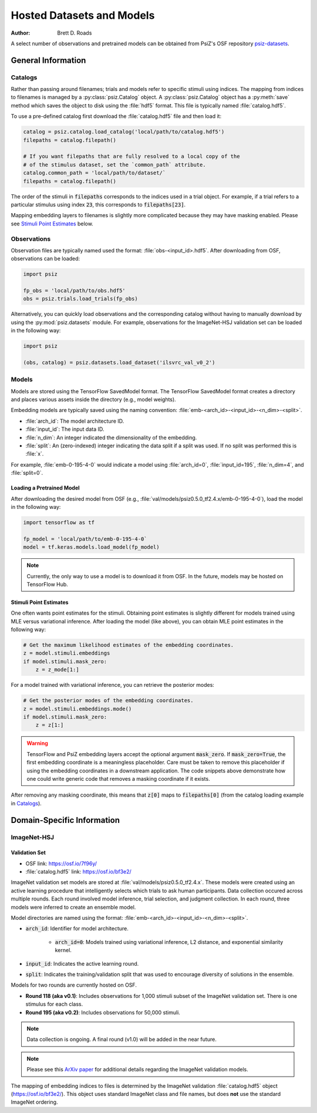 ##########################
Hosted Datasets and Models
##########################

:Author: Brett D. Roads

A select number of observations and pretrained models can be obtained from
PsiZ's OSF repository `psiz-datasets <https://osf.io/cn2s3/>`_.

General Information
===================


Catalogs
--------

Rather than passing around filenames; trials and models refer to specific
stimuli using indices. The mapping from indices to filenames is managed by
a :py:class:`psiz.Catalog` object. A :py:class:`psiz.Catalog` object has a
:py:meth:`save` method which saves the object to disk using the
:file:`hdf5` format. This file is typically named :file:`catalog.hdf5`.

To use a pre-defined catalog first download the :file:`catalog.hdf5` file and
then load it:

.. code-block:: python

    catalog = psiz.catalog.load_catalog('local/path/to/catalog.hdf5')
    filepaths = catalog.filepath()

    # If you want filepaths that are fully resolved to a local copy of the
    # of the stimulus dataset, set the `common_path` attribute.
    catalog.common_path = 'local/path/to/dataset/`
    filepaths = catalog.filepath()

The order of the stimuli in :code:`filepaths` corresponds to the indices used
in a trial object. For example, if a trial refers to a particular stimulus
using index :code:`23`, this corresponds to :code:`filepaths[23]`.

Mapping embedding layers to filenames is slightly more complicated because
they may have masking enabled. Please see `Stimuli Point Estimates`_ below.


Observations
------------

Observation files are typically named used the format:
:file:`obs-<input_id>.hdf5`. After downloading from OSF, observations can be
loaded:

.. code-block:: python

    import psiz

    fp_obs = 'local/path/to/obs.hdf5'
    obs = psiz.trials.load_trials(fp_obs)

Alternatively, you can quickly load observations and the corresponding catalog
without having to manually download by using the
:py:mod:`psiz.datasets` module. For example, observations for the ImageNet-HSJ
validation set can be loaded in the following way:

.. code-block:: python

    import psiz

    (obs, catalog) = psiz.datasets.load_dataset('ilsvrc_val_v0_2')    


Models
------

Models are stored using the TensorFlow SavedModel format. The TensorFlow
SavedModel format creates a directory and places various assets inside the
directory (e.g., model weights).

Embedding models are typically saved using the naming convention:
:file:`emb-<arch_id>-<input_id>-<n_dim>-<split>`.

- :file:`arch_id`: The model architecture ID.
- :file:`input_id`: The input data ID.
- :file:`n_dim`: An integer indicated the dimensionality of the embedding.
- :file:`split`: An (zero-indexed) integer indicating the data split if a
  split was used. If no split was performed this is :file:`x`.

For example,
:file:`emb-0-195-4-0` would indicate a model using :file:`arch_id=0`,
:file:`input_id=195`, :file:`n_dim=4`, and :file:`split=0`.


Loading a Pretrained Model
^^^^^^^^^^^^^^^^^^^^^^^^^^

After downloading the desired model from OSF
(e.g., :file:`val/models/psiz0.5.0_tf2.4.x/emb-0-195-4-0`), load the model in the
following way:

.. code-block:: python

    import tensorflow as tf

    fp_model = 'local/path/to/emb-0-195-4-0`
    model = tf.keras.models.load_model(fp_model)

.. note::
    Currently, the only way to use a model is to download it from OSF. In
    the future, models may be hosted on TensorFlow Hub.


Stimuli Point Estimates
^^^^^^^^^^^^^^^^^^^^^^^

One often wants point estimates for the stimuli. Obtaining point estimates is
slightly different for models trained using MLE versus variational inference.
After loading the model (like above), you can obtain MLE point estimates in
the following way:

.. code-block:: python

    # Get the maximum likelihood estimates of the embedding coordinates.
    z = model.stimuli.embeddings
    if model.stimuli.mask_zero:
        z = z_mode[1:]


For a model trained with variational inference, you can retrieve the posterior
modes:

.. code-block:: python

    # Get the posterior modes of the embedding coordinates.
    z = model.stimuli.embeddings.mode()
    if model.stimuli.mask_zero:
        z = z[1:]

.. warning::
    TensorFlow and PsiZ embedding layers accept the optional argument
    :code:`mask_zero`. If :code:`mask_zero=True`, the first embedding
    coordinate is a meaningless placeholder. Care must be taken to remove this
    placeholder if using the embedding coordinates in a downstream
    application. The code snippets above demonstrate how one could write
    generic code that removes a masking coordinate if it exists.

After removing any masking coordinate, this means that :code:`z[0]` maps to
:code:`filepaths[0]` (from the catalog loading example in `Catalogs`_).


Domain-Specific Information
===========================

ImageNet-HSJ
------------

Validation Set
^^^^^^^^^^^^^^

- OSF link: https://osf.io/7f96y/
- :file:`catalog.hdf5` link: https://osf.io/bf3e2/

ImageNet validation set models are stored at :file:`val/models/psiz0.5.0_tf2.4.x​`.
These models were created using an active learning procedure that
intelligently selects which trials to ask human participants. Data collection
occured across multiple rounds. Each round involved model inference, trial
selection, and judgment collection. In each round, three models were inferred
to create an ensemble model.

Model directories are named using the format:
:file:`emb-<arch_id>-<input_id>-<n_dim>-<split>`.

- :code:`arch_id`: Identifier for model architecture.

    - :code:`arch_id=0`: Models trained using variational inference, L2
      distance, and exponential similarity kernel.

- :code:`input_id`: Indicates the active learning round.
- :code:`split`: Indicates the training/validation split that was used to
  encourage diversity of solutions in the ensemble.

Models for two rounds are currently hosted on OSF.

- **Round 118 (aka v0.1)**: Includes observations for 1,000 stimuli subset of the
  ImageNet validation set. There is one stimulus for each class.
- **Round 195 (aka v0.2)**: Includes observations for 50,000 stimuli.

.. note::
    Data collection is ongoing. A final round (v1.0) will be added in the near
    future.

.. note::
    Please see this `ArXiv paper <https://arxiv.org/abs/2011.11015>`_ for
    additional details regarding the ImageNet validation models.

The mapping of embedding indices to files is determined by the ImageNet
validation :file:`catalog.hdf5` object (https://osf.io/bf3e2/). This object
uses standard ImageNet class and file names, but does **not** use the
standard ImageNet ordering.
